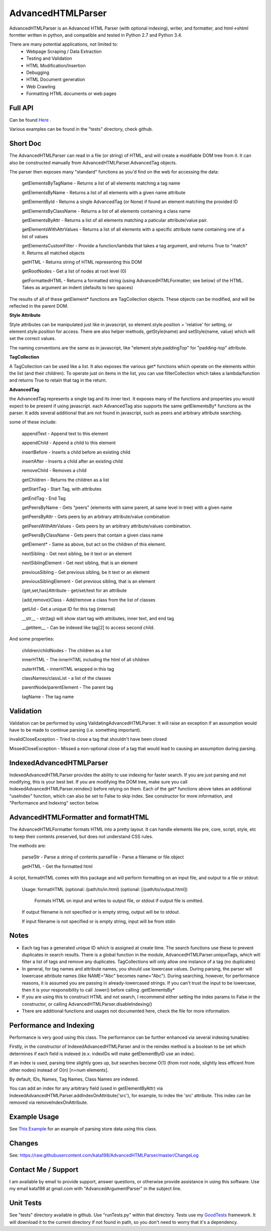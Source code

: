 
AdvancedHTMLParser
==================

AdvancedHTMLParser is an Advanced HTML Parser (with optional indexing), writer, and formatter, and html->xhtml formtter written in python, and compatible and tested in Python 2.7 and Python 3.4.

There are many potential applications, not limited to:
 * Webpage Scraping / Data Extraction
 * Testing and Validation
 * HTML Modification/Insertion
 * Debugging
 * HTML Document generation
 * Web Crawling
 * Formatting HTML documents or web pages


Full API
--------

Can be found  `Here <http://htmlpreview.github.io/?https://github.com/kata198/AdvancedHTMLParser/blob/master/doc/AdvancedHTMLParser.html>`_ .

Various examples  can be found in the "tests" directory, check github.

Short Doc
---------

The AdvancedHTMLParser can read in a file (or string) of HTML, and will create a modifiable DOM tree from it. It can also be constructed manually from AdvancedHTMLParser.AdvancedTag objects.

The parser then exposes many "standard" functions as you'd find on the web for accessing the data:

    getElementsByTagName   - Returns a list of all elements matching a tag name

    getElementsByName      - Returns a list of all elements with a given name attribute

    getElementById         - Returns a single AdvancedTag (or None) if found an element matching the provided ID

    getElementsByClassName - Returns a list of all elements containing a class name

    getElementsByAttr       - Returns a list of all elements matching a paticular attribute/value pair.

    getElementsWithAttrValues - Returns a list of all elements with a specific attribute name containing one of a list of values

    getElementsCustomFilter - Provide a function/lambda that takes a tag argument, and returns True to "match" it. Returns all matched objects

    getHTML                 - Returns string of HTML representing this DOM

    getRootNodes            - Get a list of nodes at root level (0)

    getFormattedHTML        - Returns a formatted string (using AdvancedHTMLFormatter; see below) of the HTML. Takes as argument an indent (defaults to two spaces)


The results of all of these getElement\* functions are TagCollection objects. These objects can be modified, and will be reflected in the parent DOM.

**Style Attribute**

Style attributes can be manipulated just like in javascript, so element.style.position = 'relative' for setting, or element.style.position for access. There are also helper methods, getStyle(name) and setStyle(name, value) which will set the  correct values.

The naming conventions are the same as in javascript, like "element.style.paddingTop" for "padding-top" attribute.


**TagCollection**

A TagCollection can be used like a list. It also exposes the various get\* functions which operate on the elements within the list (and their children). To operate just on items in the list, you can use filterCollection which takes a lambda/function and returns True to retain that tag in the return.

**AdvancedTag**

the AdvancedTag represents a single tag and its inner text. It exposes many of the functions and properties you would expect to be present if using javascript.
each AdvancedTag also supports the same getElementsBy\* functions as the parser. It adds several additional that are not found in javascript, such as peers and arbitrary attribute searching.

some of these include:

    appendText              -  Append text to this element

    appendChild             -  Append a child to this element

    insertBefore            -  Inserts a child before an existing child

    insertAfter             - Inserts a child after an existing child

    removeChild             -  Removes a child

    getChildren             - Returns the children as a list

    getStartTag             - Start Tag, with attributes

    getEndTag               - End Tag

    getPeersByName          - Gets "peers" (elements with same parent, at same level in tree) with a given name

    getPeersByAttr          - Gets peers by an arbitrary attribute/value combination

    getPeersWithAttrValues  - Gets peers by an arbitrary attribute/values combination. 

    getPeersByClassName   - Gets peers that contain a given class name

    getElement\*            - Same as above, but act on the children of this element.

    nextSibling            - Get next sibling, be it text  or  an element

    nextSiblingElement     - Get next sibling, that is an element

    previousSibling            - Get previous sibling, be it text  or  an element

    previousSiblingElement     - Get previous sibling, that is an element

    {get,set,has}Attribute  - get/set/test for an attribute

    {add,remove}Class       - Add/remove a class from the list of classes

    getUid                  - Get a unique ID for this tag (internal)

    __str__                 - str(tag) will show start tag with attributes, inner text, and end tag

    __getitem__             - Can be indexed like tag[2] to access second child.


And some properties:

    children/childNodes     - The children as a list

    innerHTML               - The innerHTML including the html of all children

    outerHTML               - innerHTML wrapped in this tag

    classNames/classList    - a list of the classes

    parentNode/parentElement - The parent tag

    tagName                - The tag name


Validation
----------
Validation can be performed by using ValidatingAdvancedHTMLParser. It will raise an exception if an assumption would have to be made to continue parsing (i.e. something important).


InvalidCloseException - Tried to close a tag that shouldn't have been closed


MissedCloseException  - Missed a non-optional close of a tag that would lead to causing an assumption during parsing.



IndexedAdvancedHTMLParser
-------------------------

IndexedAdvancedHTMLParser provides the ability to use indexing for faster search. If you are just parsing and not modifying, this is your best bet. If you are modifying the DOM tree, make sure you call IndexedAdvancedHTMLParser.reindex() before relying on them. Each of the get* functions above takes an additional "useIndex" function, which can also be set to False to skip index. See constructor for more information, and "Performance and Indexing" section below.

AdvancedHTMLFormatter and formatHTML
------------------------------------

The AdvancedHTMLFormatter formats HTML into a pretty layout. It can handle elements like pre, core, script, style, etc to keep their contents preserved, but does not understand CSS rules.

The methods are:

   parseStr               - Parse a string of contents
   parseFile              - Parse a filename or file object

   getHTML                - Get the formatted html


A script, formatHTML comes with this package and will perform formatting on an input file, and output to a file or stdout:

    Usage: formatHTML (optional: /path/to/in.html) (optional: [/path/to/output.html])

      Formats HTML on input and writes to output file, or stdout if output file is omitted.


    If output filename is not specified or is empty string, output will be to stdout.

    If input filename is not specified or is empty string, input will be from stdin


Notes
-----

* Each tag has a generated unique ID which is assigned at create time. The search functions use these to prevent duplicates in search results. There is a global function in the module, AdvancedHTMLParser.uniqueTags, which will filter a list of tags and remove any duplicates. TagCollections will only allow one instance of a tag (no duplicates)
* In general, for tag names and attribute names, you should use lowercase values. During parsing, the parser will lowercase attribute names (like NAME="Abc" becomes name="Abc"). During searching, however, for performance reasons, it is assumed you are passing in already-lowercased strings. If you can't trust the input to be lowercase, then it is your responsibility to call .lower() before calling .getElementsBy\*
* If you are using this to construct HTML and not search, I recommend either setting the index params to False in the constructor, or calling  AdvancedHTMLParser.disableIndexing()
* There are additional functions and usages not documented here, check the file for more information.

Performance and Indexing
------------------------

Performance is very good using this class. The performance can be further enhanced via several indexing tunables:

Firstly, in the constructor of IndexedAdvancedHTMLParser and in the reindex method is a boolean to be set which determines if each field is indexed (e.x. indexIDs will make getElementByID use an index).

If an index is used, parsing time slightly goes up, but searches become O(1) (from root node, slightly less efficent from other nodes) instead of O(n) [n=num elements].

By default, IDs, Names, Tag Names, Class Names are indexed.

You can add an index for any arbitrary field (used in getElementByAttr) via IndexedAdvancedHTMLParser.addIndexOnAttribute('src'), for example, to index the 'src' attribute. This index can be removed via removeIndexOnAttribute.

Example Usage
-------------

See `This Example <https://raw.githubusercontent.com/kata198/AdvancedHTMLParser/master/example.py>`_ for an example of parsing store data using this class.

Changes
-------
See: https://raw.githubusercontent.com/kata198/AdvancedHTMLParser/master/ChangeLog


Contact Me / Support
--------------------

I am available by email to provide support, answer questions, or otherwise  provide assistance in using this software. Use my email kata198 at gmail.com with "AdvancedArgumentParser" in the subject line.

Unit Tests
----------

See "tests" directory available in github. Use "runTests.py" within that directory. Tests use my `GoodTests <https://github.com/kata198/GoodTests>`_ framework. It will download it to the current directory if not found in path, so you don't need to worry that it's a dependency.

